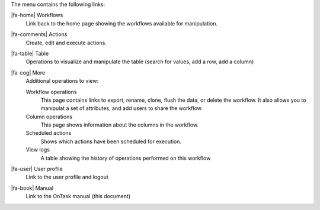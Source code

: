 The menu contains the following links:

|fa-home| Workflows
  Link back to the home page showing the workflows available for manipulation.

|fa-comments| Actions
  Create, edit and execute actions.

|fa-table| Table
  Operations to visualize and manipulate the table (search for values, add a row, add a column)

|fa-cog| More
  Additional operations to view:

  Workflow operations
    This page contains links to export, rename, clone, flush the data, or delete the workflow. It also allows you to manipulat a set of attributes, and add users to share the workflow.

  Column operations
    This page shows information about the columns in the workflow.

  Scheduled actions
    Shows which actions have been scheduled for execution.

  View logs
    A table showing the history of operations performed on this workflow

|fa-user| User profile
  Link to the user profile and logout

|fa-book| Manual
  Link to the OnTask manual (this document)
